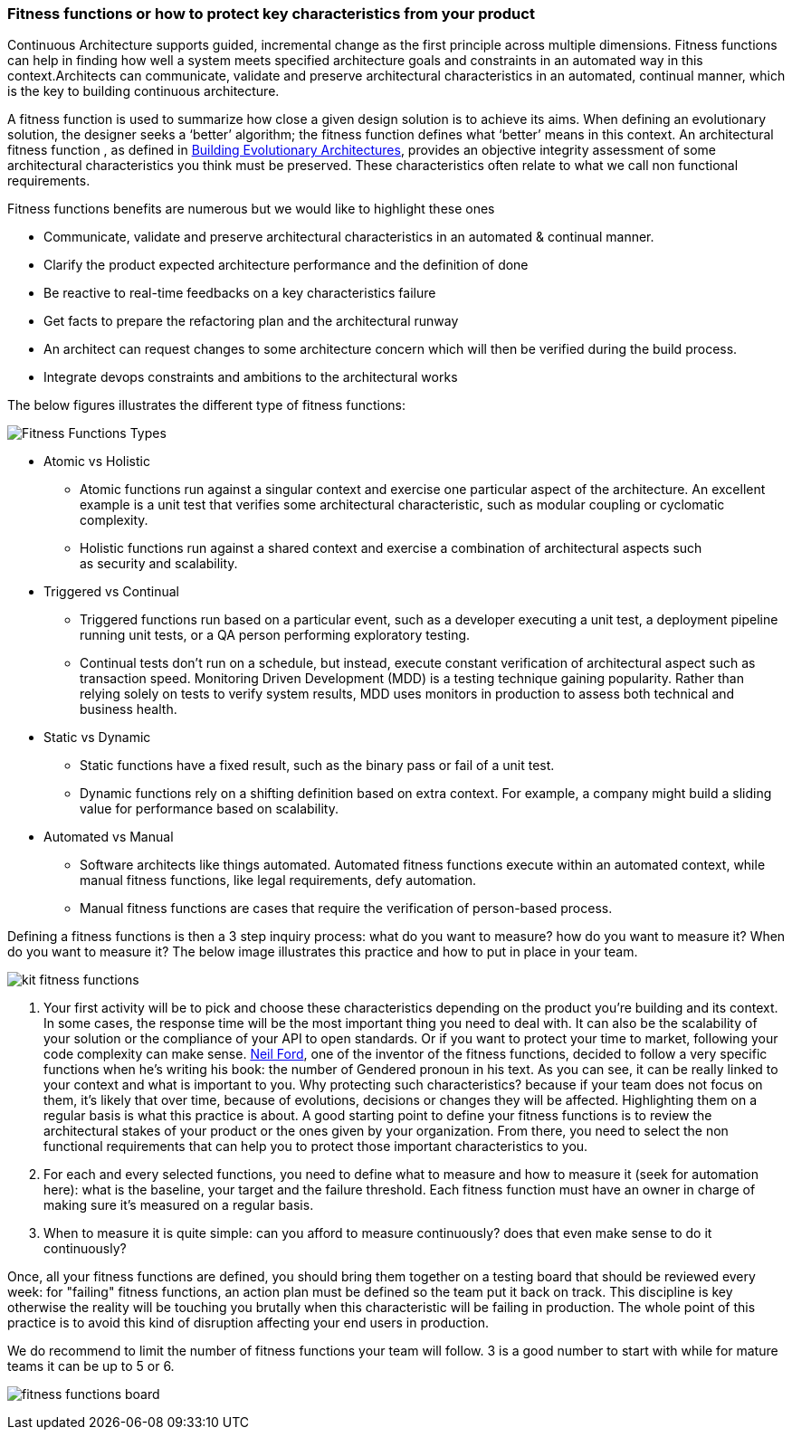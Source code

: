 === Fitness functions or how to protect key characteristics from your product

Continuous Architecture supports guided, incremental change as the first principle across multiple dimensions. Fitness functions can help in finding how well a system meets specified architecture goals and constraints in an automated way in this context.Architects can communicate, validate and preserve architectural characteristics in an automated, continual manner, which is the key to building continuous architecture.

A fitness function is used to summarize how close a given design solution is to achieve its aims. When defining an evolutionary solution, the designer seeks a ‘better’ algorithm; the fitness function defines what ‘better’ means in this context. An architectural fitness function , as defined in http://www.thoughtworks.com/books/building-evolutionary-architectures[Building Evolutionary Architectures], provides an objective integrity assessment of some architectural characteristics you think must be preserved. These characteristics often relate to what we call non functional requirements. 

Fitness functions benefits are numerous but we would like to highlight these ones

* Communicate, validate and preserve architectural characteristics in an automated & continual manner.
* Clarify the product expected architecture performance and the definition of done
* Be reactive to real-time feedbacks on a key characteristics failure
* Get facts to prepare the refactoring plan and the architectural runway
* An architect can request changes to some architecture concern which will then be verified during the build process.
* Integrate devops constraints and ambitions to the architectural works

The below figures illustrates the different type of fitness functions:

image:./img/fitness-functions-types.png[Fitness Functions Types]

* Atomic vs Holistic
** Atomic functions run against a singular context and exercise one particular aspect of the architecture. An excellent example is a unit test that verifies some architectural characteristic, such as modular coupling or cyclomatic complexity.
** Holistic functions run against a shared context and exercise a combination of architectural aspects such as security and scalability.
* Triggered vs Continual
** Triggered functions run based on a particular event, such as a developer executing a unit test, a deployment pipeline running unit tests, or a QA person performing exploratory testing.
** Continual tests don’t run on a schedule, but instead, execute constant verification of architectural aspect such as transaction speed. Monitoring Driven Development (MDD) is a testing technique gaining popularity. Rather than relying solely on tests to verify system results, MDD uses monitors in production to assess both technical and business health. 
* Static vs Dynamic
** Static functions have a fixed result, such as the binary pass or fail of a unit test.
** Dynamic functions rely on a shifting definition based on extra context. For example, a company might build a sliding value for performance based on scalability. 
* Automated vs Manual
** Software architects like things automated. Automated fitness functions execute within an automated context, while manual fitness functions, like legal requirements, defy automation. 
** Manual fitness functions are cases that require the verification of person-based process.

Defining a fitness functions is then a 3 step inquiry process: what do you want to measure? how do you want to measure it? When do you want to measure it? 
The below image illustrates this practice and how to put in place in your team.

image:./img/kit-fitness-functions.jpeg[]

1. Your first activity will be to pick and choose these characteristics depending on the product you're building and its context. In some cases, the response time will be the most important thing you need to deal with. It can also be the scalability of your solution or the compliance of your API to open standards. Or if you want to protect your time to market, following your code complexity can make sense. http://nealford.com/[Neil Ford], one of the inventor of the fitness functions, decided to follow a very specific functions when he's writing his book: the number of Gendered pronoun in his text. As you can see, it can be really linked to your context and what is important to you. Why protecting such characteristics? because if your team does not focus on them, it's likely that over time, because of evolutions, decisions or changes they will be affected. Highlighting them on a regular basis is what this practice is about. A good starting point to define your fitness functions is to review the architectural stakes of your product or the ones given by your organization. From there, you need to select the non functional requirements that can help you to protect those important characteristics to you. 
2. For each and every selected functions, you need to define what to measure and how to measure it (seek for automation here): what is the baseline, your target and the failure threshold. Each fitness function must have an owner in charge of making sure it's measured on a regular basis. 
3. When to measure it is quite simple: can you afford to measure continuously? does that even make sense to do it continuously?

Once, all your fitness functions are defined, you should bring them together on a testing board that should be reviewed every week: for "failing" fitness functions, an action plan must be defined so the team put it back on track. This discipline is key otherwise the reality will be touching you brutally when this characteristic will be failing in production. The whole point of this practice is to avoid this kind of disruption affecting your end users in production.

We do recommend to limit the number of fitness functions your team will follow. 3 is a good number to start with while for mature teams it can be up to 5 or 6. 

image:./img/fitness-functions-board.png[]